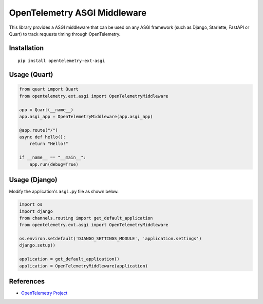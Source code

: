 OpenTelemetry ASGI Middleware
=============================

|pypi|

.. |pypi| image:: https://badge.fury.io/py/opentelemetry-ext-asgi.svg
   :target: https://pypi.org/project/opentelemetry-ext-asgi/


This library provides a ASGI middleware that can be used on any ASGI framework
(such as Django, Starlette, FastAPI or Quart) to track requests timing through OpenTelemetry.

Installation
------------

::

    pip install opentelemetry-ext-asgi


Usage (Quart)
-------------

.. code-block:: python

    from quart import Quart
    from opentelemetry.ext.asgi import OpenTelemetryMiddleware

    app = Quart(__name__)
    app.asgi_app = OpenTelemetryMiddleware(app.asgi_app)

    @app.route("/")
    async def hello():
        return "Hello!"

    if __name__ == "__main__":
        app.run(debug=True)


Usage (Django)
--------------

Modify the application's ``asgi.py`` file as shown below.

.. code-block:: python

    import os
    import django
    from channels.routing import get_default_application
    from opentelemetry.ext.asgi import OpenTelemetryMiddleware

    os.environ.setdefault('DJANGO_SETTINGS_MODULE', 'application.settings')
    django.setup()

    application = get_default_application()
    application = OpenTelemetryMiddleware(application)

References
----------

* `OpenTelemetry Project <https://opentelemetry.io/>`_
